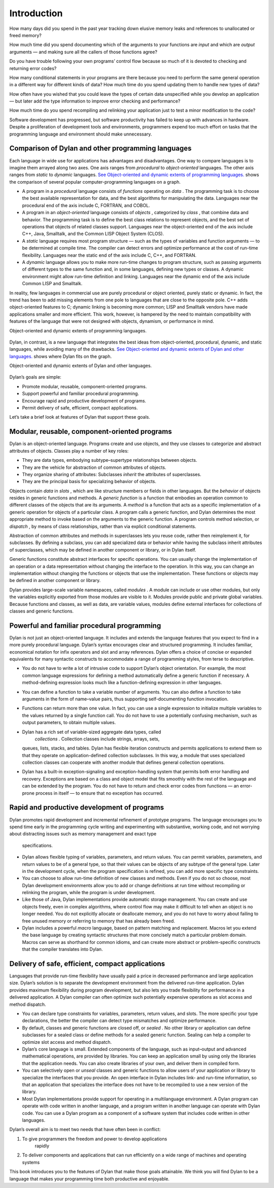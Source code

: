 Introduction
============

How many days did you spend in the past year tracking down elusive
memory leaks and references to unallocated or freed memory?

How much time did you spend documenting which of the arguments to your
functions are *input* and which are *output* arguments — and making sure
all the callers of those functions agree?

Do you have trouble following your own programs’ control flow because so
much of it is devoted to checking and returning error codes?

How many conditional statements in your programs are there because you
need to perform the same general operation in a different way for
different kinds of data? How much time do you spend updating them to
handle new types of data?

How often have you wished that you could leave the types of certain data
unspecified while you develop an application — but later add the type
information to improve error checking and performance?

How much time do you spend recompiling and relinking your application
just to test a minor modification to the code?

Software development has progressed, but software productivity has
failed to keep up with advances in hardware. Despite a proliferation of
development tools and environments, programmers expend too much effort
on tasks that the programming language and environment should make
unnecessary.

Comparison of Dylan and other programming languages
---------------------------------------------------

Each language in wide use for applications has advantages and
disadvantages. One way to compare languages is to imagine them arrayed
along two axes. One axis ranges from *procedural* to *object-oriented*
languages. The other axis ranges from *static* to *dynamic* languages.
`See Object-oriented and dynamic extents of programming
languages. <intro-new.htm#50597>`_ shows the comparison of several
popular computer-programming languages on a graph.

-  A program in a *procedural* language consists of *functions*
   operating on *data* . The programming task is to choose the best
   available representation for data, and the best algorithms for
   manipulating the data. Languages near the procedural end of the axis
   include C, FORTRAN, and COBOL.
-  A program in an *object-oriented* language consists of *objects* ,
   categorized by *class* , that combine data and behavior. The
   programming task is to define the best class relations to represent
   objects, and the best set of operations that objects of related
   classes support. Languages near the object-oriented end of the axis
   include C++, Java, Smalltalk, and the Common LISP Object System
   (CLOS).
-  A *static* language requires most program structure — such as the
   types of variables and function arguments — to be determined at
   compile time. The compiler can detect errors and optimize performance
   at the cost of run-time flexibility. Languages near the static end of
   the axis include C, C++, and FORTRAN.
-  A *dynamic* language allows you to make more run-time changes to
   program structure, such as passing arguments of different types to
   the same function and, in some languages, defining new types or
   classes. A dynamic environment might allow run-time definition and
   linking. Languages near the dynamic end of the axis include Common
   LISP and Smalltalk.

In reality, few languages in commercial use are purely procedural or
object oriented, purely static or dynamic. In fact, the trend has been
to add missing elements from one pole to languages that are close to the
opposite pole. C++ adds object-oriented features to C; dynamic linking
is becoming more common; LISP and Smalltalk vendors have made
applications smaller and more efficient. This work, however, is hampered
by the need to maintain compatibility with features of the language that
were not designed with objects, dynamism, or performance in mind.

Object-oriented and dynamic extents of programming languages.
                                                             

.. figure:: intro-new-2.gif
   :align: center
   :alt: 

.. figure:: intro-new-3.gif
   :align: center
   :alt: 
Dylan, in contrast, is a new language that integrates the best ideas
from object-oriented, procedural, dynamic, and static languages, while
avoiding many of the drawbacks. `See Object-oriented and dynamic extents
of Dylan and other languages. <intro-new.htm#38770>`_ shows where Dylan
fits on the graph.

Object-oriented and dynamic extents of Dylan and other languages.
                                                                 

.. figure:: intro-new-2.gif
   :align: center
   :alt: 

.. figure:: intro-new-4.gif
   :align: center
   :alt: 
Dylan’s goals are simple:

-  Promote modular, reusable, component-oriented programs.
-  Support powerful and familiar procedural programming.
-  Encourage rapid and productive development of programs.
-  Permit delivery of safe, efficient, compact applications.

Let’s take a brief look at features of Dylan that support these goals.

Modular, reusable, component-oriented programs
----------------------------------------------

Dylan is an object-oriented language. Programs create and use objects,
and they use classes to categorize and abstract attributes of objects.
Classes play a number of key roles:

-  They are data types, embodying subtype–supertype relationships
   between objects.
-  They are the vehicle for abstraction of common attributes of objects.
-  They organize sharing of attributes: Subclasses *inherit* the
   attributes of superclasses.
-  They are the principal basis for specializing behavior of objects.

Objects contain *data* in *slots* , which are like structure members or
fields in other languages. But the *behavior* of objects resides in
generic functions and methods. A *generic function* is a function that
embodies an operation common to different classes of the objects that
are its arguments. A *method* is a function that acts as a specific
implementation of a generic operation for objects of a particular class.
A program calls a generic function, and Dylan determines the most
appropriate method to invoke based on the arguments to the generic
function. A program controls method selection, or *dispatch* , by means
of class relationships, rather than via explicit conditional statements.

Abstraction of common attributes and methods in superclasses lets you
reuse code, rather then reimplement it, for subclasses. By defining a
subclass, you can add specialized data or behavior while having the
subclass inherit attributes of superclasses, which may be defined in
another component or library, or in Dylan itself.

Generic functions constitute abstract interfaces for specific
operations. You can usually change the implementation of an operation or
a data representation without changing the interface to the operation.
In this way, you can change an implementation without changing the
functions or objects that use the implementation. These functions or
objects may be defined in another component or library.

Dylan provides large-scale variable namespaces, called *modules* . A
module can include or use other modules, but only the variables
explicitly exported from those modules are visible to it. Modules
provide public and private global variables. Because functions and
classes, as well as data, are variable values, modules define external
interfaces for collections of classes and generic functions.

Powerful and familiar procedural programming
--------------------------------------------

Dylan is not just an object-oriented language. It includes and extends
the language features that you expect to find in a more purely
procedural language. Dylan’s syntax encourages clear and structured
programming. It includes familiar, economical notation for infix
operators and slot and array references. Dylan offers a choice of
concise or expanded equivalents for many syntactic constructs to
accommodate a range of programming styles, from terse to descriptive.

-  You do not have to write a lot of intrusive code to support Dylan’s
   object orientation. For example, the most common language expressions
   for defining a method automatically define a generic function if
   necessary. A method-defining expression looks much like a
   function-defining expression in other languages.
-  You can define a function to take a variable number of arguments. You
   can also define a function to take arguments in the form of
   name–value pairs, thus supporting self-documenting function
   invocation.
-  Functions can return more than one value. In fact, you can use a
   single expression to initialize multiple variables to the values
   returned by a single function call. You do not have to use a
   potentially confusing mechanism, such as output parameters, to obtain
   multiple values.
-  Dylan has a rich set of variable-sized aggregate data types, called
    *collections* . Collection classes include strings, arrays, sets,
   queues, lists, stacks, and tables. Dylan has flexible iteration
   constructs and permits applications to extend them so that they
   operate on application-defined collection subclasses. In this way, a
   module that uses specialized collection classes can cooperate with
   another module that defines general collection operations.
-  Dylan has a built-in exception-signaling and exception-handling
   system that permits both error handling and recovery. Exceptions are
   based on a class and object model that fits smoothly with the rest of
   the language and can be extended by the program. You do not have to
   return and check error codes from functions — an error-prone process
   in itself — to ensure that no exception has occurred.

Rapid and productive development of programs
--------------------------------------------

Dylan promotes rapid development and incremental refinement of prototype
programs. The language encourages you to spend time early in the
programming cycle writing and experimenting with substantive, working
code, and not worrying about distracting issues such as memory
management and exact type
 specifications.

-  Dylan allows flexible typing of variables, parameters, and return
   values. You can permit variables, parameters, and return values to be
   of a general type, so that their values can be objects of any subtype
   of the general type. Later in the development cycle, when the program
   specification is refined, you can add more specific type constraints.
-  You can choose to allow run-time definition of new classes and
   methods. Even if you do not so choose, most Dylan development
   environments allow you to add or change definitions at run time
   without recompiling or relinking the program, while the program is
   under development.
-  Like those of Java, Dylan implementations provide automatic storage
   management. You can create and use objects freely, even in complex
   algorithms, where control flow may make it difficult to tell when an
   object is no longer needed. You do not explicitly allocate or
   deallocate memory, and you do not have to worry about failing to free
   unused memory or referring to memory that has already been freed.
-  Dylan includes a powerful *macro* language, based on pattern matching
   and replacement. Macros let you extend the base language by creating
   syntactic structures that more concisely match a particular problem
   domain. Macros can serve as shorthand for common idioms, and can
   create more abstract or problem-specific constructs that the compiler
   translates into Dylan.

Delivery of safe, efficient, compact applications
-------------------------------------------------

Languages that provide run-time flexibility have usually paid a price in
decreased performance and large application size. Dylan’s solution is to
separate the development environment from the delivered run-time
application. Dylan provides maximum flexibility during program
development, but also lets you trade flexibility for performance in a
delivered application. A Dylan compiler can often optimize such
potentially expensive operations as slot access and method dispatch.

-  You can declare type constraints for variables, parameters, return
   values, and slots. The more specific your type declarations, the
   better the compiler can detect type mismatches and optimize
   performance.
-  By default, classes and generic functions are closed off, or *sealed*
   . No other library or application can define subclasses for a sealed
   class or define methods for a sealed generic function. Sealing can
   help a compiler to optimize slot access and method dispatch.
-  Dylan’s core language is small. Extended components of the language,
   such as input–output and advanced mathematical operations, are
   provided by libraries. You can keep an application small by using
   only the libraries that the application needs. You can also create
   libraries of your own, and deliver them in compiled form.
-  You can selectively open or *unseal* classes and generic functions to
   allow users of your application or library to specialize the
   interfaces that you provide. An open interface in Dylan includes
   link- and run-time information, so that an application that
   specializes the interface does not have to be recompiled to use a new
   version of the library.
-  Most Dylan implementations provide support for operating in a
   multilanguage environment. A Dylan program can operate with code
   written in another language, and a program written in another
   language can operate with Dylan code. You can use a Dylan program as
   a component of a software system that includes code written in other
   languages.

Dylan’s overall aim is to meet two needs that have often been in
conflict:

#. To give programmers the freedom and power to develop applications
    rapidly
#. To deliver components and applications that can run efficiently on a
   wide range of machines and operating systems

This book introduces you to the features of Dylan that make those goals
attainable. We think you will find Dylan to be a language that makes
your programming time both productive and enjoyable.

